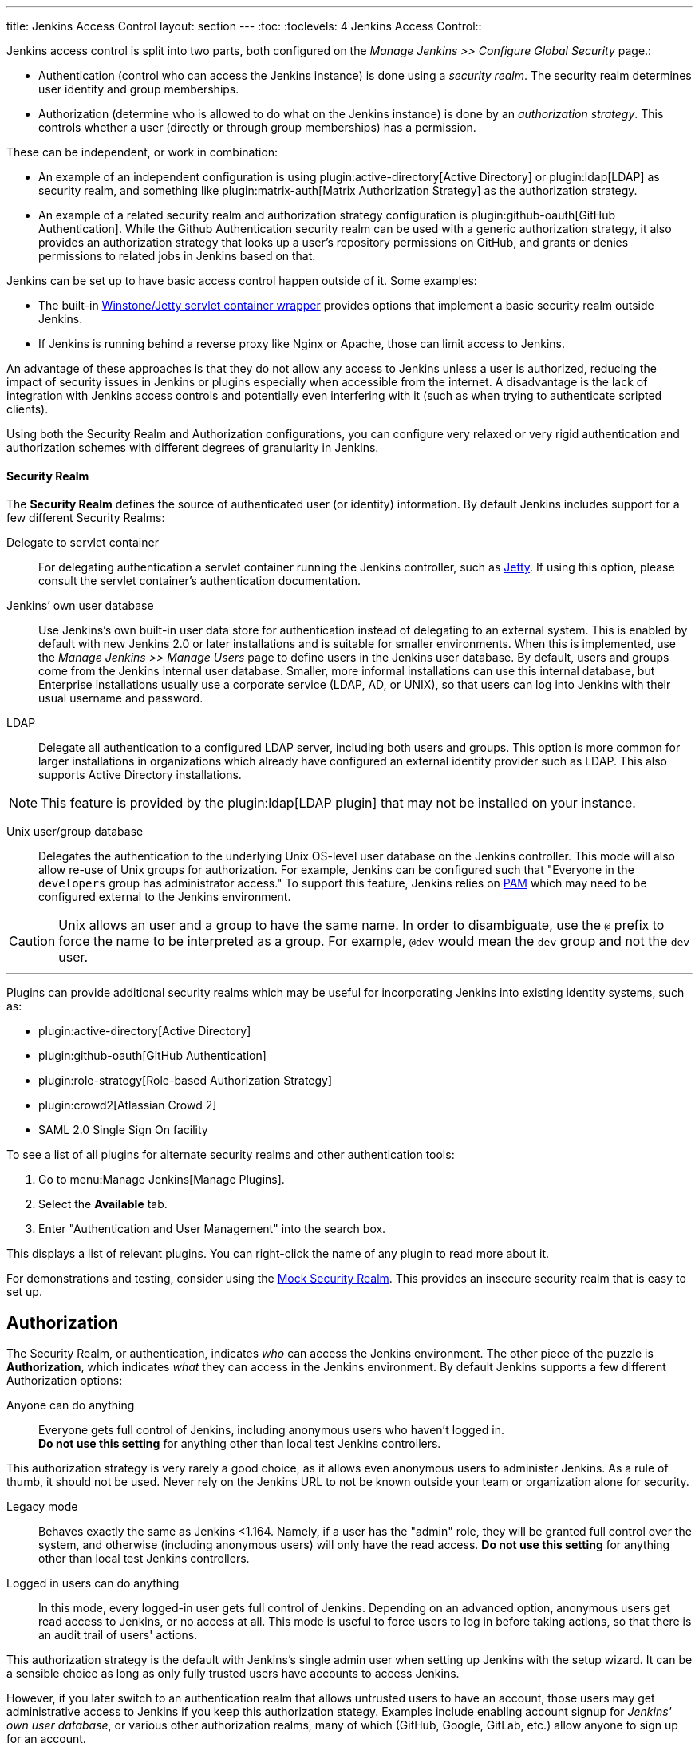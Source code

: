 ---
title: Jenkins Access Control
layout: section
---
:toc:
:toclevels: 4
Jenkins Access Control::

Jenkins access control is split into two parts, both configured on the _Manage Jenkins >> Configure Global Security_ page.:

* Authentication (control who can access the Jenkins instance) is done using a _security realm_.
  The security realm determines user identity and group memberships.
* Authorization (determine who is allowed to do what on the Jenkins instance) is done by an _authorization strategy_.
  This controls whether a user (directly or through group memberships) has a permission.

These can be independent, or work in combination:

* An example of an independent configuration is using plugin:active-directory[Active Directory] or plugin:ldap[LDAP] as security realm, and something like plugin:matrix-auth[Matrix Authorization Strategy] as the authorization strategy.
* An example of a related security realm and authorization strategy configuration is plugin:github-oauth[GitHub Authentication].
While the Github Authentication security realm can be used with a generic authorization strategy, it also provides an authorization strategy that looks up a user's repository permissions on GitHub, and grants or denies permissions to related jobs in Jenkins based on that.

Jenkins can be set up to have basic access control happen outside of it.
Some examples:

* The built-in https://github.com/jenkinsci/winstone[Winstone/Jetty servlet container wrapper] provides options that implement a basic security realm outside Jenkins.
* If Jenkins is running behind a reverse proxy like Nginx or Apache, those can limit access to Jenkins.

An advantage of these approaches is that they do not allow any access to Jenkins unless a user is authorized, reducing the impact of security issues in Jenkins or plugins especially when accessible from the internet.
A disadvantage is the lack of integration with Jenkins access controls and potentially even interfering with it (such as when trying to authenticate scripted clients).

Using both the Security Realm and Authorization configurations,
you can configure very relaxed or very rigid authentication and authorization schemes
with different degrees of granularity in Jenkins.

==== Security Realm

The *Security Realm* defines the source of authenticated user (or identity) information.
By default Jenkins includes support for a few different Security Realms:

Delegate to servlet container:: For delegating authentication a servlet
container running the Jenkins controller, such as
link:https://www.eclipse.org/jetty/[Jetty]. If using this option, please consult
the servlet container's authentication documentation.

Jenkins’ own user database:: Use Jenkins's own built-in user data store for
authentication instead of delegating to an external system. This is enabled by
default with new Jenkins 2.0 or later installations and is suitable for smaller
environments.
When this is implemented, use the _Manage Jenkins >> Manage Users_ page
to define users in the Jenkins user database.
By default, users and groups come from the Jenkins internal user database.
Smaller, more informal installations can use this internal database,
but Enterprise installations usually use a corporate service
(LDAP, AD, or UNIX),
so that users can log into Jenkins with their usual username and password.

LDAP:: Delegate all authentication to a configured LDAP server, including both
users and groups. This option is more common for larger installations in
organizations which already have configured an external identity provider such
as LDAP. This also supports Active Directory installations.

// Isn't LDAP now a suggested plugin?  Delete this note?
[NOTE]
====
This feature is provided by the plugin:ldap[LDAP plugin]
that may not be installed on your instance.
====

Unix user/group database:: Delegates the authentication to the underlying Unix
OS-level user database on the Jenkins controller. This mode will also allow re-use
of Unix groups for authorization. For example, Jenkins can be configured such
that "Everyone in the `developers` group has administrator access." To support this feature, Jenkins relies on
link:https://en.wikipedia.org/wiki/Pluggable_Authentication_Modules[PAM]
which may need to be configured external to the Jenkins environment.


[CAUTION]
====
Unix allows an user and a group to have the same name. In order to
disambiguate, use the `@` prefix to force the name to be interpreted as
a group. For example, `@dev` would mean the `dev` group and not the `dev` user.
====

---

Plugins can provide additional security realms which may be useful for
incorporating Jenkins into existing identity systems, such as:

// Let's discuss what to do with this list, etc

* plugin:active-directory[Active Directory]
* plugin:github-oauth[GitHub Authentication]
* plugin:role-strategy[Role-based Authorization Strategy]
* plugin:crowd2[Atlassian Crowd 2]
* SAML 2.0 Single Sign On facility

To see a list of all plugins for alternate security realms
and other authentication tools:

. Go to menu:Manage Jenkins[Manage Plugins].
. Select the *Available* tab.
. Enter "Authentication and User Management" into the search box.

This displays a list of relevant plugins.
You can right-click the name of any plugin to read more about it.

For demonstrations and testing, consider using the
link:https://plugins.jenkins.io/mock-security-realm/[Mock Security Realm].
This provides an insecure security realm that is easy to set up.

== Authorization

The Security Realm, or authentication, indicates _who_ can access the Jenkins
environment. The other piece of the puzzle is *Authorization*, which indicates
_what_ they can access in the Jenkins environment. By default Jenkins supports
a few different Authorization options:

Anyone can do anything:: Everyone gets full control of Jenkins, including
anonymous users who haven't logged in. +
*Do not use this setting* for anything
other than local test Jenkins controllers.

This authorization strategy is very rarely a good choice, as it allows even anonymous users to administer Jenkins.
As a rule of thumb, it should not be used.
Never rely on the Jenkins URL to not be known outside your team or organization alone for security.

Legacy mode:: Behaves exactly the same as Jenkins <1.164. Namely, if a user has
the "admin" role, they will be granted full control over the system, and otherwise
(including anonymous users) will only have the read access. *Do not use this
setting* for anything other than local test Jenkins controllers.

Logged in users can do anything::
In this mode, every logged-in user gets full control of Jenkins.
Depending on an advanced option, anonymous users get read
access to Jenkins, or no access at all.
This mode is useful to force users to
log in before taking actions, so that there is an audit trail of users' actions.

This authorization strategy is the default with Jenkins's single admin user when setting up Jenkins with the setup wizard.
It can be a sensible choice as long as only fully trusted users have accounts to access Jenkins.
////
Need to look at this more closely. I'm not sure why "later" is relevant
(unless assuming that you do this initially and then move onto a different option.
Isn't the gating factor whether the security realm is one that is restricted
or allows anyone to create their own account?
////
However, if you later switch to an authentication realm that allows untrusted users to have an account, those users may get administrative access to Jenkins if you keep this authorization stategy.
Examples include enabling account signup for _Jenkins' own user database_, or various other authorization realms, many of which (GitHub, Google, GitLab, etc.) allow anyone to sign up for an account.

Matrix-based security:: This authorization scheme allows for granular control
over which users and groups are able to perform which actions in the Jenkins
environment (see the screenshot below).
Project-based Matrix Authorization Strategy:: This authorization scheme is an
extension to Matrix-based security which allows additional access control lists
(ACLs) to be defined for *each project* separately in the Project configuration
screen. This allows granting specific users or groups access only to specified
projects, instead of all projects in the Jenkins environment. The ACLs defined
with Project-based Matrix Authorization are additive such that access grants
defined in the Configure Global Security screen will be combined with project-specific ACLs.

////
If we're including Project-based, should we also include role-based authorization strategy (the open source one)?
I think both are now installed as part of suggested plugins but need to verify.
////

== Matrix-based security

////
Need to expand this section but it can be in a separate PR
////
For most Jenkins environments, Matrix-based security provides the most security
and flexibility so it is recommended as a starting point for "production"
environments.

.Matrix-based security
// I can't figure out why this image is not playing out
image::security/configure-global-security-matrix-authorization.png["Configure Global Security - Matrix authorization", role=center]

[NOTE]
====
Matrix-based security and Project-based Matrix Authorization Strategy are provided
by the plugin:matrix-auth[Matrix Authorization Strategy Plugin]
and may not be installed on your Jenkins.
====

The table shown above can get quite wide as each column represents a permission
provided by Jenkins core or a plugin. Hovering the mouse over a permission
displays more information about the permission.

Each row in the table represents a user or group (also known as a "role"). This
includes special entries named "anonymous" and "authenticated." The "anonymous"
entry represents permissions granted to all unauthenticated users accessing the
Jenkins environment. Whereas "authenticated' can be used to grant permissions
to all authenticated users accessing the environment.

The permissions granted in the matrix are additive. For example, if a user
"kohsuke" is in the groups "developers" and "administrators", then the
permissions granted to "kohsuke" will be a union of all those permissions
granted to "kohsuke", "developers", "administrators", "authenticated", and
"anonymous."

== Permissions

////
Need to expand this section with some "basics" about how permissions are grouped
by object, and columns can be added by plugins, etc.
////

At a very basic level, the _Overall/Read_ permission provides users some basic access to Jenkins.
This permission is a prerequisite for more substantial access to Jenkins.
Without this permission, only very few features explicitly intended to be used without authentication are available.

The highest level of permissions is _Overall/Administer_.
With this permission, users can upload and install plugins and have access to the link:/doc/book/managing/script-console/[Script Console].

Between these two extremes is finer-grained permission control involving other permissions.
Permissions in Jenkins have a _scope_: They can be granted globally, on an item (like a folder or job), on a build, etc.
Whenever a user attempts to do something that is protected by permissions, the authorization strategy is checked for whether the current user has the specific permission (e.g., _Job/Read_) on the specific object (e.g., a job).
Exactly how permissions are assigned and whether and how they're inherited is controlled by the specific authorization strategy.

As an example, plugin:matrix-auth[Matrix Authorization Strategy] provides two different authorization strategies:

* One provides a single global configuration of all permissions.
  A user granted _Item/Read_ will be granted that permission everywhere.
* One provides a project-based configuration.
  In this model, permissions can be granted globally (as in the previous strategy), or only on specific folders, jobs, or agents.
  Permissions are by default inherited, but that can be customized as well, so that users granted _Item/Read_ globally or on a parent folder may be excluded from access to a job.

For more details about the various permissions in Jenkins and the level of access they grant, see link:/doc/book/security/access-control/permissions/[Permissions].

== Common Configuration Mistakes

////
I integrated a couple of these into the descriptions of the authorization strategies.
The others persist here, for now.
////

When configuring authentication and authorization in Jenkins, it is easy to accidentally allow far more access than intended.
See link:/doc/book/security/access-control/permissions/#administer[the documentation on the access given to administrators] about the impact of unintentionally granting Administer permission.

Anonymous and authenticated users::
Similar to the previous items, you should generally not grant significant permissions to `anonymous` (the anonymous user) or authenticated (any authenticated user) when using an authorization strategy that allows finer-grained control (like plugin:matrix-auth[Matrix Authorization Strategy]).
Granting Overall/Administer permission to _anonymous_ is similar to _Anyone can do anything_, while granting that permission to _authenticated_ is essentially the same as _Logged-in users can do anything_.

Built-in node::
// What about doing the link for "distributed builds" in next sentence?
Users with limited permissions link:/doc/book/security/controller-isolation/[must not be able to configure jobs that run on the built-in node].
When setting up a new Jenkins instance, adding users and switching authorization strategies, it is important to also set up distributed builds and limit what jobs are able to run on the built-in node.

//In addition to the above items that discuss who may (effectively) be granted administrative access to Jenkins, you should be careful who you give any read access to Jenkins.
//See link:/doc/book/security/access-control/permissions/#overall-read[the documentation of the level of access that granting basic read access gives].

== Disabling Access Control

See link:/doc/book/security/access-control/disable/[Disable Access Control].

